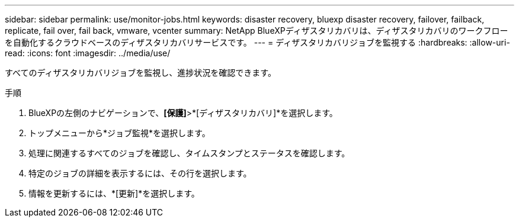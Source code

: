 ---
sidebar: sidebar 
permalink: use/monitor-jobs.html 
keywords: disaster recovery, bluexp disaster recovery, failover, failback, replicate, fail over, fail back, vmware, vcenter 
summary: NetApp BlueXPディザスタリカバリは、ディザスタリカバリのワークフローを自動化するクラウドベースのディザスタリカバリサービスです。 
---
= ディザスタリカバリジョブを監視する
:hardbreaks:
:allow-uri-read: 
:icons: font
:imagesdir: ../media/use/


[role="lead"]
すべてのディザスタリカバリジョブを監視し、進捗状況を確認できます。

.手順
. BlueXPの左側のナビゲーションで、*[保護]*>*[ディザスタリカバリ]*を選択します。
. トップメニューから*ジョブ監視*を選択します。
. 処理に関連するすべてのジョブを確認し、タイムスタンプとステータスを確認します。
. 特定のジョブの詳細を表示するには、その行を選択します。
. 情報を更新するには、*[更新]*を選択します。

